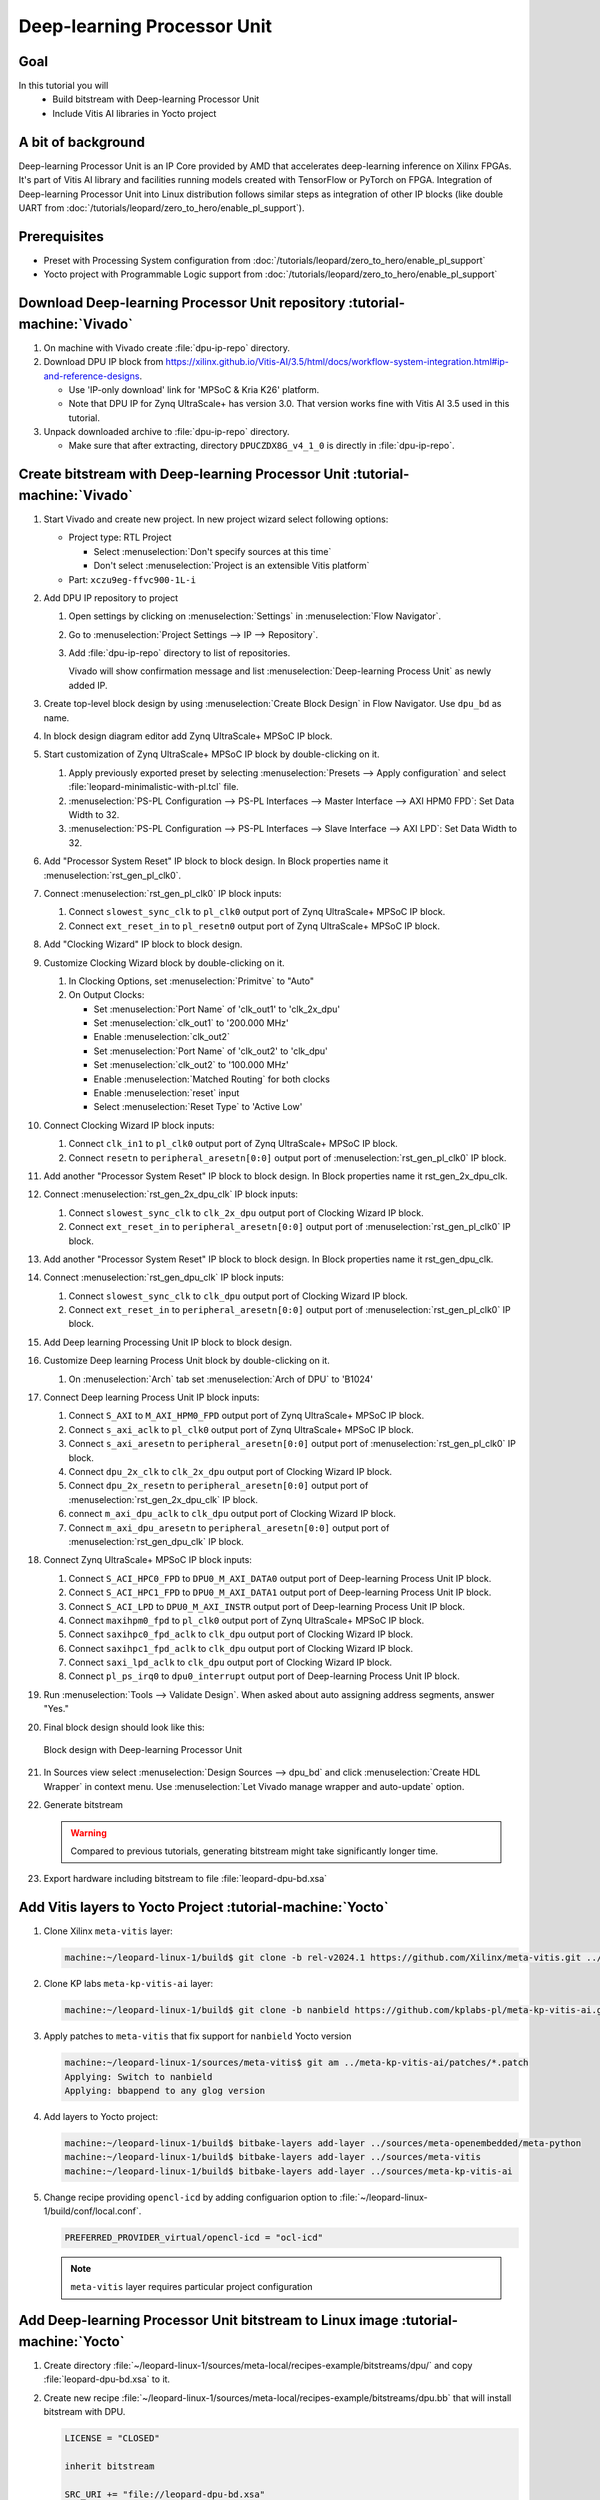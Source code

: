 Deep-learning Processor Unit
============================

Goal
----
In this tutorial you will
   - Build bitstream with Deep-learning Processor Unit
   - Include Vitis AI libraries in Yocto project

A bit of background
-------------------

Deep-learning Processor Unit is an IP Core provided by AMD that accelerates deep-learning inference on Xilinx FPGAs. It's part of Vitis AI library and facilities running models created with TensorFlow or PyTorch on FPGA. Integration of Deep-learning Processor Unit into Linux distribution follows similar steps as integration of other IP blocks (like double UART from :doc:`/tutorials/leopard/zero_to_hero/enable_pl_support`).

Prerequisites
-------------
* Preset with Processing System configuration from :doc:`/tutorials/leopard/zero_to_hero/enable_pl_support`
* Yocto project with Programmable Logic support from :doc:`/tutorials/leopard/zero_to_hero/enable_pl_support`

Download Deep-learning Processor Unit repository :tutorial-machine:`Vivado`
---------------------------------------------------------------------------
#. On machine with Vivado create :file:`dpu-ip-repo` directory.
#. Download DPU IP block from https://xilinx.github.io/Vitis-AI/3.5/html/docs/workflow-system-integration.html#ip-and-reference-designs.

   * Use 'IP-only download' link for 'MPSoC & Kria K26' platform.
   * Note that DPU IP for Zynq UltraScale+ has version 3.0. That version works fine with Vitis AI 3.5 used in this tutorial.

#. Unpack downloaded archive to :file:`dpu-ip-repo` directory.

   * Make sure that after extracting, directory ``DPUCZDX8G_v4_1_0`` is directly in :file:`dpu-ip-repo`.

Create bitstream with Deep-learning Processor Unit :tutorial-machine:`Vivado`
-----------------------------------------------------------------------------
#. Start Vivado and create new project. In new project wizard select following options:

   * Project type: RTL Project

     * Select :menuselection:`Don't specify sources at this time`
     * Don't select :menuselection:`Project is an extensible Vitis platform`

   * Part: ``xczu9eg-ffvc900-1L-i``

#. Add DPU IP repository to project

   1. Open settings by clicking on :menuselection:`Settings` in :menuselection:`Flow Navigator`.
   2. Go to :menuselection:`Project Settings --> IP --> Repository`.
   3. Add :file:`dpu-ip-repo` directory to list of repositories.

      Vivado will show confirmation message and list :menuselection:`Deep-learning Process Unit` as newly added IP.

#. Create top-level block design by using :menuselection:`Create Block Design` in Flow Navigator. Use ``dpu_bd`` as name.
#. In block design diagram editor add Zynq UltraScale+ MPSoC IP block.
#. Start customization of Zynq UltraScale+ MPSoC IP block by double-clicking on it.

   1. Apply previously exported preset by selecting :menuselection:`Presets --> Apply configuration` and select :file:`leopard-minimalistic-with-pl.tcl` file.
   2. :menuselection:`PS-PL Configuration --> PS-PL Interfaces --> Master Interface --> AXI HPM0 FPD`: Set Data Width to 32.
   3. :menuselection:`PS-PL Configuration --> PS-PL Interfaces --> Slave Interface --> AXI LPD`: Set Data Width to 32.

#. Add "Processor System Reset" IP block to block design. In Block properties name it :menuselection:`rst_gen_pl_clk0`.
#. Connect :menuselection:`rst_gen_pl_clk0` IP block inputs:

   1. Connect ``slowest_sync_clk`` to ``pl_clk0`` output port of Zynq UltraScale+ MPSoC IP block.
   2. Connect ``ext_reset_in`` to ``pl_resetn0`` output port of Zynq UltraScale+ MPSoC IP block.

#. Add "Clocking Wizard" IP block to block design.
#. Customize Clocking Wizard block by double-clicking on it.

   1. In Clocking Options, set :menuselection:`Primitve` to "Auto"
   2. On Output Clocks:

      * Set :menuselection:`Port Name` of 'clk_out1' to 'clk_2x_dpu'
      * Set :menuselection:`clk_out1` to '200.000 MHz'
      * Enable :menuselection:`clk_out2`
      * Set :menuselection:`Port Name` of 'clk_out2' to 'clk_dpu'
      * Set :menuselection:`clk_out2` to '100.000 MHz'
      * Enable :menuselection:`Matched Routing` for both clocks
      * Enable :menuselection:`reset` input
      * Select :menuselection:`Reset Type` to 'Active Low'

#. Connect Clocking Wizard IP block inputs:

   1. Connect ``clk_in1`` to ``pl_clk0`` output port of Zynq UltraScale+ MPSoC IP block.
   2. Connect ``resetn`` to ``peripheral_aresetn[0:0]`` output port of :menuselection:`rst_gen_pl_clk0` IP block.

#. Add another "Processor System Reset" IP block to block design. In Block properties name it rst_gen_2x_dpu_clk.
#. Connect :menuselection:`rst_gen_2x_dpu_clk` IP block inputs:

   1. Connect ``slowest_sync_clk`` to ``clk_2x_dpu`` output port of Clocking Wizard IP block.
   2. Connect ``ext_reset_in`` to ``peripheral_aresetn[0:0]`` output port of :menuselection:`rst_gen_pl_clk0` IP block.

#. Add another "Processor System Reset" IP block to block design. In Block properties name it rst_gen_dpu_clk.
#. Connect :menuselection:`rst_gen_dpu_clk` IP block inputs:

   1. Connect ``slowest_sync_clk`` to ``clk_dpu`` output port of Clocking Wizard IP block.
   2. Connect ``ext_reset_in`` to ``peripheral_aresetn[0:0]`` output port of :menuselection:`rst_gen_pl_clk0` IP block.

#. Add Deep learning Processing Unit IP block to block design.
#. Customize Deep learning Process Unit block by double-clicking on it.

   1. On :menuselection:`Arch` tab set :menuselection:`Arch of DPU` to 'B1024'

#. Connect Deep learning Process Unit IP block inputs:

   1. Connect ``S_AXI`` to ``M_AXI_HPM0_FPD`` output port of Zynq UltraScale+ MPSoC IP block.
   2. Connect ``s_axi_aclk`` to ``pl_clk0`` output port of Zynq UltraScale+ MPSoC IP block.
   3. Connect ``s_axi_aresetn`` to ``peripheral_aresetn[0:0]`` output port of :menuselection:`rst_gen_pl_clk0` IP block.
   4. Connect ``dpu_2x_clk`` to ``clk_2x_dpu`` output port of Clocking Wizard IP block.
   5. Connect ``dpu_2x_resetn`` to ``peripheral_aresetn[0:0]`` output port of :menuselection:`rst_gen_2x_dpu_clk` IP block.
   6. connect ``m_axi_dpu_aclk`` to ``clk_dpu`` output port of Clocking Wizard IP block.
   7. Connect ``m_axi_dpu_aresetn`` to ``peripheral_aresetn[0:0]`` output port of :menuselection:`rst_gen_dpu_clk` IP block.

#. Connect Zynq UltraScale+ MPSoC IP block inputs:

   1. Connect ``S_ACI_HPC0_FPD`` to ``DPU0_M_AXI_DATA0`` output port of Deep-learning Process Unit IP block.
   2. Connect ``S_ACI_HPC1_FPD`` to ``DPU0_M_AXI_DATA1`` output port of Deep-learning Process Unit IP block.
   3. Connect ``S_ACI_LPD`` to ``DPU0_M_AXI_INSTR`` output port of Deep-learning Process Unit IP block.
   4. Connect ``maxihpm0_fpd`` to ``pl_clk0`` output port of Zynq UltraScale+ MPSoC IP block.
   5. Connect ``saxihpc0_fpd_aclk`` to ``clk_dpu`` output port of Clocking Wizard IP block.
   6. Connect ``saxihpc1_fpd_aclk`` to ``clk_dpu`` output port of Clocking Wizard IP block.
   7. Connect ``saxi_lpd_aclk`` to ``clk_dpu`` output port of Clocking Wizard IP block.
   8. Connect ``pl_ps_irq0`` to ``dpu0_interrupt`` output port of Deep-learning Process Unit IP block.


#. Run :menuselection:`Tools --> Validate Design`. When asked about auto assigning address segments, answer "Yes."


#. Final block design should look like this:

   .. figure:: ./DPU/dpu_bd.png
      :align: center

      Block design with Deep-learning Processor Unit

#. In Sources view select :menuselection:`Design Sources --> dpu_bd` and click :menuselection:`Create HDL Wrapper` in context menu. Use :menuselection:`Let Vivado manage wrapper and auto-update` option.
#. Generate bitstream

   .. warning:: Compared to previous tutorials, generating bitstream might take significantly longer time.

#. Export hardware including bitstream to file :file:`leopard-dpu-bd.xsa`

Add Vitis layers to Yocto Project :tutorial-machine:`Yocto`
-----------------------------------------------------------

#. Clone Xilinx ``meta-vitis`` layer:

   .. code-block:: shell-session

       machine:~/leopard-linux-1/build$ git clone -b rel-v2024.1 https://github.com/Xilinx/meta-vitis.git ../sources/meta-vitis

#. Clone KP labs ``meta-kp-vitis-ai`` layer:

   .. code-block:: shell-session

       machine:~/leopard-linux-1/build$ git clone -b nanbield https://github.com/kplabs-pl/meta-kp-vitis-ai.git ../sources/meta-kp-vitis-ai

#. Apply patches to ``meta-vitis`` that fix support for ``nanbield`` Yocto version

   .. code-block:: shell-session

       machine:~/leopard-linux-1/sources/meta-vitis$ git am ../meta-kp-vitis-ai/patches/*.patch
       Applying: Switch to nanbield
       Applying: bbappend to any glog version

#. Add layers to Yocto project:

   .. code-block:: shell-session

      machine:~/leopard-linux-1/build$ bitbake-layers add-layer ../sources/meta-openembedded/meta-python
      machine:~/leopard-linux-1/build$ bitbake-layers add-layer ../sources/meta-vitis
      machine:~/leopard-linux-1/build$ bitbake-layers add-layer ../sources/meta-kp-vitis-ai

#. Change recipe providing ``opencl-icd`` by adding configuarion option to :file:`~/leopard-linux-1/build/conf/local.conf`.

   .. code-block:: bitbake

       PREFERRED_PROVIDER_virtual/opencl-icd = "ocl-icd"

   .. note:: ``meta-vitis`` layer requires particular project configuration

Add Deep-learning Processor Unit bitstream to Linux image :tutorial-machine:`Yocto`
-----------------------------------------------------------------------------------
#. Create directory :file:`~/leopard-linux-1/sources/meta-local/recipes-example/bitstreams/dpu/` and copy :file:`leopard-dpu-bd.xsa` to it.
#. Create new recipe :file:`~/leopard-linux-1/sources/meta-local/recipes-example/bitstreams/dpu.bb` that will install bitstream with DPU.

   .. code-block:: bitbake

        LICENSE = "CLOSED"

        inherit bitstream

        SRC_URI += "file://leopard-dpu-bd.xsa"
        BITSTREAM_HDF_FILE = "${WORKDIR}/leopard-dpu-bd.xsa"

#. Create recipe append for kernel

   .. code-block:: shell-session

       machine:~/leopard-linux-1/build$ recipetool newappend --wildcard-version ../sources/meta-local/ linux-xlnx

#. Create directory :file:`~/leopard-linux-1/sources/meta-local/recipes-kernel/linux/linux-xlnx`.
#. Enable Xilinx DPU kernel driver module by creating file :file:`~/leopard-linux-1/sources/meta-local/recipes-kernel/linux/linux-xlnx/xlnx-dpu.cfg` with content

   .. code-block:: kconfig

      CONFIG_XILINX_DPU=m

#. Enable kernel configuration fragment by adding it to :file:`~/leopard-linux-1/sources/meta-local/recipes-kernel/linux/linux-xlnx_%.bbappend`

   .. code-block:: bitbake

      FILESEXTRAPATHS:prepend := "${THISDIR}/${PN}:"

      SRC_URI += "file://xlnx-dpu.cfg"

#. Add new packages into Linux image by editing :file:`~/leopard-linux-1/sources/meta-local/recipes-leopard/images/dpu-leopard.bbappend`

   .. code-block:: bitbake

        IMAGE_INSTALL += "\
            fpga-manager-script \
            double-uart \
            dpu \
            vart \
            xir \
            vitis-ai-library \
            kernel-module-xlnx-dpu \
        "

#. Build firmware and image

   .. code-block:: shell-session

       machine:~/leopard-linux-1$ bitbake leopard-all

#. Prepare build artifacts for transfer to EGSE Host

   .. code-block:: shell-session

        machine:~/leopard-linux-1$ mkdir -p ./egse-host-transfer
        machine:~/leopard-linux-1$ cp build/tmp/deploy/images/leopard-dpu/bootbins/boot-common.bin ./egse-host-transfer
        machine:~/leopard-linux-1$ cp build/tmp/deploy/images/leopard-dpu/system.dtb  ./egse-host-transfer
        machine:~/leopard-linux-1$ cp build/tmp/deploy/images/leopard-dpu/dpu-leopard-leopard-dpu.rootfs.cpio.gz.u-boot ./egse-host-transfer
        machine:~/leopard-linux-1$ cp build/tmp/deploy/images/leopard-dpu/Image ./egse-host-transfer

#. Transfer content of :file:`egse-host-transfer` directory to EGSE Host and place it in :file:`/var/tftp/tutorial` directory


Run model on Deep-learning Processor Unit :tutorial-machine:`EGSE Host`
-----------------------------------------------------------------------
#. Verify that all necessary artifacts are present on EGSE Host:

   .. code-block:: shell-session

       customer@egse-host:~$ ls -lh /var/tftp/tutorial
       total 106M
       -rw-rw-r-- 1 customer customer  21M Jan 23 09:37 Image
       -rw-rw-r-- 1 customer customer 1.6M Jan 23 09:37 boot-common.bin
       -rw-rw-r-- 1 customer customer  93M Jan 23 09:37 dpu-leopard-leopard-dpu.rootfs.cpio.gz.u-boot
       -rw-rw-r-- 1 customer customer  39K Jan 23 09:37 system.dtb

   .. note:: Exact file size might differ a bit but they should be in the same range (for example ``core-image-minimal-leopard.rootfs.cpio.gz.u-boot`` shall be about ~100MB)


#. Open second SSH connection to EGSE Host and start ``minicom`` to observe boot process

   .. code-block:: shell-session

       customer@egse-host:~$ minicom -D /dev/sml/leopard-pn1-uart

   Leave this terminal open and get back to SSH connection used in previous steps.

#. Power on Leopard

   .. code-block:: shell-session

       customer@egse-367mwbwfg5wy2:~$ sml power on
       Powering on...Success

#. Power on DPU Processing Node 1

   .. code-block:: shell-session

       customer@egse-367mwbwfg5wy2:~$ sml pn1 power on --nor-memory nor1
       Powering on processing node Node1...Success

#. DPU boot process should be visible in ``minicom`` terminal

#. Log in to DPU using ``root`` user

   .. code-block:: shell-session

      leopard login: root
      root@leopard:~#

#. Load DPU bitstream

   .. code-block:: shell-session

      root@leopard:~# fpgautil -o /lib/firmware/dpu/overlay.dtbo

#. Verify that DPU instance is visible in system

   .. code-block:: shell-session

      root@leopard:~# xdputil query
      {
         "DPU IP Spec":{
            "DPU Core Count":1,
            "IP version":"v4.1.0",
            "enable softmax":"False"
         },
         "VAI Version":{
            "libvart-runner.so":"Xilinx vart-runner Version: 3.5.0-b7953a2a9f60e23efdfced5c186328dd144966,
            "libvitis_ai_library-dpu_task.so":"Advanced Micro Devices vitis_ai_library dpu_task Version: ,
            "libxir.so":"Xilinx xir Version: xir-b7953a2a9f60e23efdfced5c186328dd1449665c 2024-07-15-16:5,
            "target_factory":"target-factory.3.5.0 b7953a2a9f60e23efdfced5c186328dd1449665c"
         },
         "kernels":[
            {
                  "DPU Arch":"DPUCZDX8G_ISA1_B1024",
                  "DPU Frequency (MHz)":100,
                  "XRT Frequency (MHz)":100,
                  "cu_idx":0,
                  "fingerprint":"0x101000056010402",
                  "is_vivado_flow":true,
                  "name":"DPU Core 0"
            }
         ]
      }


#. Follow :doc:`/tutorials/ml_deployment/index` tutorials to train, compile and deploy model to Deep-learning Processor Unit.

Summary
-------
In this tutorial you walked through steps required to include Deep-learning Processor Unit in FPGA design and integrate it with Yocto project.
